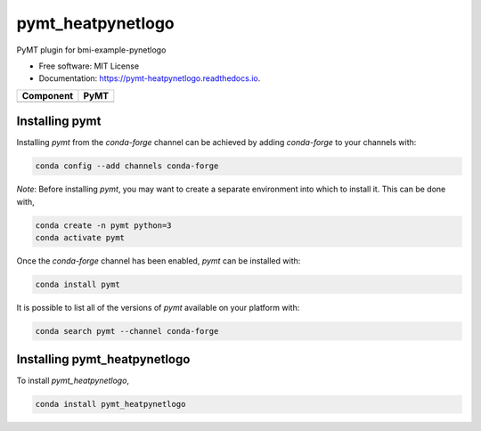 ==================
pymt_heatpynetlogo
==================


.. image:: https://img.shields.io/badge/CSDMS-Basic%20Model%20Interface-green.svg
        :target: https://bmi.readthedocs.io/
        :alt: Basic Model Interface

.. image:: https://img.shields.io/badge/recipe-pymt_heatpynetlogo-green.svg
        :target: https://anaconda.org/conda-forge/pymt_heatpynetlogo

.. image:: https://readthedocs.org/projects/pymt-pynetlogo/badge/?version=latest
        :target: https://pymt-pynetlogo.readthedocs.io/en/latest/?badge=latest
        :alt: Documentation Status

.. image:: https://github.com/mdpiper/pymt_heatpynetlogo/actions/workflows/test.yml/badge.svg
        :target: https://github.com/mdpiper/pymt_heatpynetlogo/actions/workflows/test.yml

.. image:: https://github.com/mdpiper/pymt_heatpynetlogo/actions/workflows/lint.yml/badge.svg
        :target: https://github.com/mdpiper/pymt_heatpynetlogo/actions/workflows/lint.yml

.. image:: https://github.com/mdpiper/pymt_heatpynetlogo/actions/workflows/format.yml/badge.svg
        :target: https://github.com/mdpiper/pymt_heatpynetlogo/actions/workflows/format.yml


PyMT plugin for bmi-example-pynetlogo


* Free software: MIT License
* Documentation: https://pymt-heatpynetlogo.readthedocs.io.




========= ===================================
Component PyMT
========= ===================================
========= ===================================

---------------
Installing pymt
---------------

Installing `pymt` from the `conda-forge` channel can be achieved by adding
`conda-forge` to your channels with:

.. code::

  conda config --add channels conda-forge

*Note*: Before installing `pymt`, you may want to create a separate environment
into which to install it. This can be done with,

.. code::

  conda create -n pymt python=3
  conda activate pymt

Once the `conda-forge` channel has been enabled, `pymt` can be installed with:

.. code::

  conda install pymt

It is possible to list all of the versions of `pymt` available on your platform with:

.. code::

  conda search pymt --channel conda-forge

-----------------------------
Installing pymt_heatpynetlogo
-----------------------------



To install `pymt_heatpynetlogo`,

.. code::

  conda install pymt_heatpynetlogo
